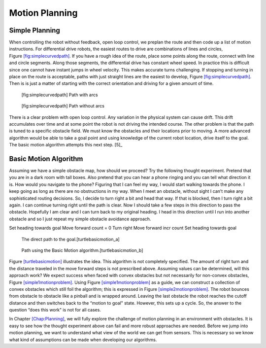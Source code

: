 Motion Planning
----------------

Simple Planning
~~~~~~~~~~~~~~~

When controlling the robot without feedback, open loop control, we
preplan the route and then code up a list of motion instructions. For
differential drive robots, the easiest routes to drive are combinations
of lines and circles,
Figure \ `[fig:simplecurvedpath] <#fig:simplecurvedpath>`__. If you have
a rough idea of the route, place some points along the route, connect
with line and circle segments. Along those segments, the differential
drive has constant wheel speed. In practice this is difficult since one
cannot have instant jumps in wheel velocity. This makes accurate turns
challenging. If stopping and turning in place on the route is
acceptable, paths with just straight lines are the easiest to develop,
Figure \ `[fig:simplecurvedpath] <#fig:simplecurvedpath>`__. Then is is
just a matter of starting with the correct orientation and driving for a
given amount of time.

.. raw:: latex

   \centering

.. raw:: latex

   \centering

.. figure:: sim/simplepath.pdf
   :alt: [fig:simplecurvedpath] Path with arcs

   [fig:simplecurvedpath] Path with arcs

.. raw:: latex

   \hfill

.. raw:: latex

   \centering

.. figure:: sim/simplestraightpath.pdf
   :alt: [fig:simplecurvedpath] Path without arcs

   [fig:simplecurvedpath] Path without arcs

There is a clear problem with open loop control. Any variation in the
physical system can cause drift. This drift accumulates over time and at
some point the robot is not driving the intended course. The other
problem is that the path is tuned to a specific obstacle field. We must
know the obstacles and their locations prior to moving. A more advanced
algorithm would be able to take a goal point and using knowledge of the
current robot location, drive itself to the goal. The basic motion
algorithm attempts this next step. [5]_

Basic Motion Algorithm
~~~~~~~~~~~~~~~~~~~~~~

Assuming we have a simple obstacle map, how should we proceed? Try the
following thought experiment. Pretend that you are in a dark room with
tall boxes. Also pretend that you can hear a phone ringing and you can
tell what direction it is. How would you navigate to the phone? Figuring
that I can feel my way, I would start walking towards the phone. I keep
going as long as there are no obstructions in my way. When I meet an
obstacle, without sight I can’t make any sophisticated routing
decisions. So, I decide to turn right a bit and head that way. If that
is blocked, then I turn right a bit again. I can continue turning right
until the path is clear. Now I should take a few steps in this direction
to pass the obstacle. Hopefully I am clear and I can turn back to my
original heading. I head in this direction until I run into another
obstacle and so I just repeat my simple obstacle avoidance approach.

Set heading towards goal Move forward count = 0 Turn right Move forward
incr count Set heading towards goal

.. raw:: latex

   \centering

.. figure:: turtle/turtleobs
   :alt: The direct path to the goal.[turtlebasicmotion_a]

   The direct path to the goal.[turtlebasicmotion_a]

.. raw:: latex

   \hfill

.. figure:: turtle/turtleobs2
   :alt: Path using the Basic Motion algorithm.[turtlebasicmotion_b]

   Path using the Basic Motion algorithm.[turtlebasicmotion_b]

Figure \ `[turtlebasicmotion] <#turtlebasicmotion>`__ illustrates the
idea. This algorithm is not completely specified. The amount of right
turn and the distance traveled in the move forward steps is not
prescribed above. Assuming values can be determined, will this approach
work? We expect success when faced with convex obstacles but not
necessarily for non-convex obstacles,
Figure \ `[simple1motionproblem] <#simple1motionproblem>`__. Using
Figure \ `[simple1motionproblem] <#simple1motionproblem>`__ as a guide,
we can construct a collection of convex obstacles which still foil the
algorithm; this is expressed in
Figure \ `[simple2motionproblem] <#simple2motionproblem>`__. The robot
bounces from obstacle to obstacle like a pinball and is wrapped around.
Leaving the last obstacle the robot reaches the cutoff distance and then
switches back to the “motion to goal" state. However, this sets up a
cycle. So, the answer to the question “does this work" is not for all
cases.

.. raw:: latex

   \centering

.. raw:: latex

   \centering

.. figure:: planning/simple1
   :alt: Getting trapped in a non-convex solid
   object.[simple1motionproblem]

   Getting trapped in a non-convex solid object.[simple1motionproblem]

.. raw:: latex

   \hfill

.. raw:: latex

   \centering

.. figure:: planning/simple2
   :alt: A collection of convex objects can mimic a non-convex obstacle.
   [simple2motionproblem]

   A collection of convex objects can mimic a non-convex obstacle.
   [simple2motionproblem]

In Chapter \ `[Chap:Planning] <#Chap:Planning>`__, we will fully explore
the challenge of motion planning in an environment with obstacles. It is
easy to see how the thought experiment above can fail and more robust
approaches are needed. Before we jump into motion planning, we want to
understand what view of the world we can get from sensors. This is
necessary so we know what kind of assumptions can be made when
developing our algorithms.

.. raw:: latex

   \FloatBarrier
